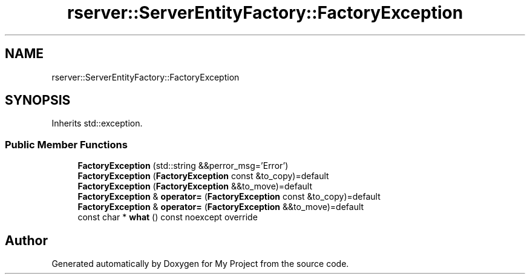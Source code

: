 .TH "rserver::ServerEntityFactory::FactoryException" 3 "Fri Jan 12 2024" "My Project" \" -*- nroff -*-
.ad l
.nh
.SH NAME
rserver::ServerEntityFactory::FactoryException
.SH SYNOPSIS
.br
.PP
.PP
Inherits std::exception\&.
.SS "Public Member Functions"

.in +1c
.ti -1c
.RI "\fBFactoryException\fP (std::string &&perror_msg='Error')"
.br
.ti -1c
.RI "\fBFactoryException\fP (\fBFactoryException\fP const &to_copy)=default"
.br
.ti -1c
.RI "\fBFactoryException\fP (\fBFactoryException\fP &&to_move)=default"
.br
.ti -1c
.RI "\fBFactoryException\fP & \fBoperator=\fP (\fBFactoryException\fP const &to_copy)=default"
.br
.ti -1c
.RI "\fBFactoryException\fP & \fBoperator=\fP (\fBFactoryException\fP &&to_move)=default"
.br
.ti -1c
.RI "const char * \fBwhat\fP () const noexcept override"
.br
.in -1c

.SH "Author"
.PP 
Generated automatically by Doxygen for My Project from the source code\&.
